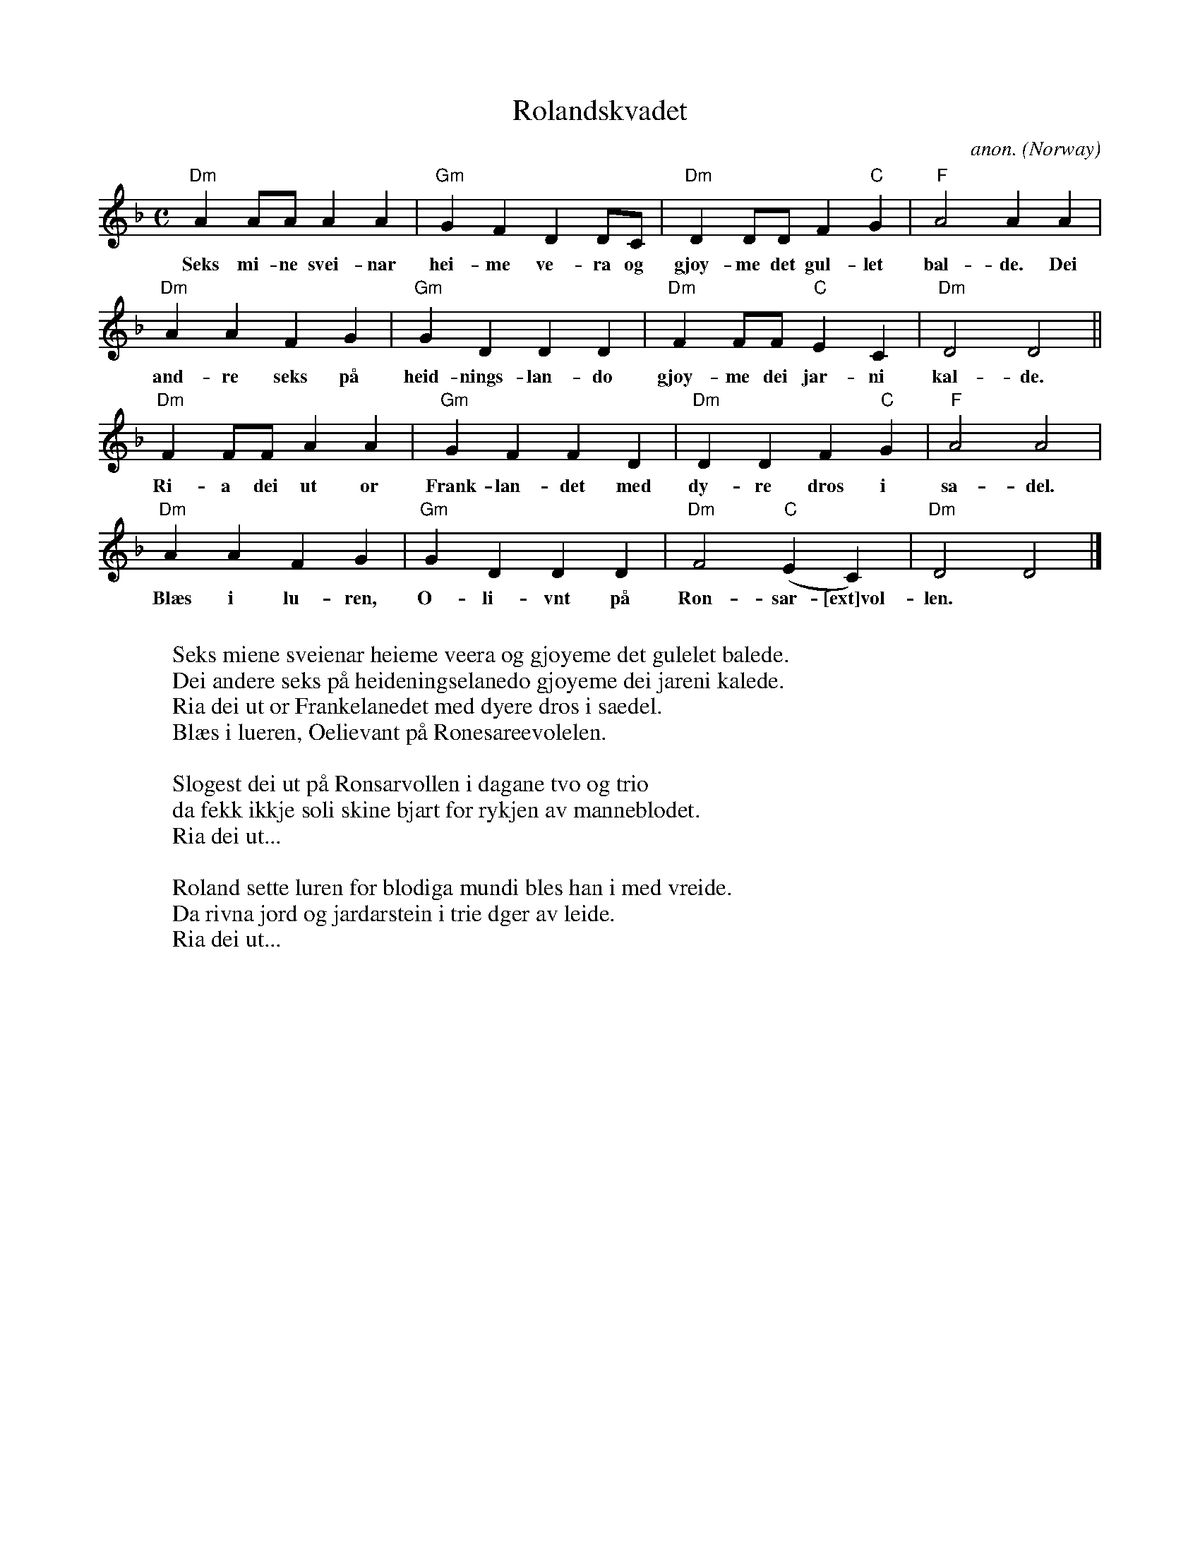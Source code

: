 X: 1
T:Rolandskvadet
C:anon.
O:Norway
Z:Transcribed by Frank Nordberg - http://www.musicaviva.com
M:C
L:1/4
K:Dm
"Dm"AA/A/AA|"Gm"GFDD/C/|"Dm"DD/D/F"C"G|"F"A2AA|
w:Seks mi-ne svei-nar hei-me ve-ra og gj\oy-me det gul-let bal-de. Dei
"Dm"AAFG|"Gm"GDDD|"Dm"FF/F/"C"EC|"Dm"D2D2||
w:and-re seks p\aa heid-nings-lan-do gj\oy-me dei jar-ni kal-de.
"Dm"FF/F/AA|"Gm"GFFD|"Dm"DDF"C"G|"F"A2A2|
w:Ri-a dei ut or Frank-lan-det med dy-re dros i sa-del.
"Dm"AAFG|"Gm"GDDD|"Dm"F2("C"EC)|"Dm"D2D2|]
w:Bl\aes i lu-ren, O-li-vnt p\aa Ron-sar-[ext]vol-len.
W:
W:Seks miene sveienar heieme veera og gj\oyeme det gulelet balede.
W:Dei andere seks p\aa heideningselanedo gj\oyeme dei jareni kalede.
W:  Ria dei ut or Frankelanedet med dyere dros i saedel.
W:  Bl\aes i lueren, Oelievant p\aa Ronesareevolelen.
W:
W:Slogest dei ut p\aa Ronsarvollen i dagane tvo og trio
W:da fekk ikkje soli skine bjart for rykjen av manneblodet.
W:  Ria dei ut...
W:
W:Roland sette luren for blodiga mundi bles han i med vreide.
W:Da rivna jord og jardarstein i trie dger av leide.
W:  Ria dei ut...
